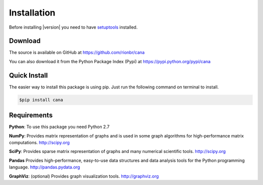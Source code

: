 Installation
=============

Before installing |version| you need to have
`setuptools <https://pypi.python.org/pypi/setuptools>`_ installed.

Download
---------

The source is available on GitHub at
https://github.com/rionbr/cana

You can also download it from the Python Package Index (Pypi) at
https://pypi.python.org/pypi/cana

Quick Install
--------------

The easier way to install this package is using pip.
Just run the following command on terminal to install.

.. code-block:: bash

	$pip install cana

Requirements
-------------

**Python**:
To use this package you need Python 2.7

**NumPy**:
Provides matrix representation of graphs and is used in some graph algorithms for high-performance matrix computations.
http://scipy.org
  
**SciPy**:
Provides sparse matrix representation of graphs and many numerical scientific tools.
http://scipy.org

**Pandas**
Provides high-performance, easy-to-use data structures and data analysis tools for the Python programming language.
http://pandas.pydata.org

**GraphViz**:
(optional) Provides graph visualization tools.
http://graphviz.org